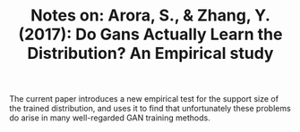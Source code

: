 #+TITLE: Notes on: Arora, S., & Zhang, Y. (2017): Do Gans Actually Learn the Distribution? An Empirical study

The current paper introduces a new empirical test for the support size of the
trained distribution, and uses it to find that unfortunately these problems do
arise in many well-regarded GAN training methods.
